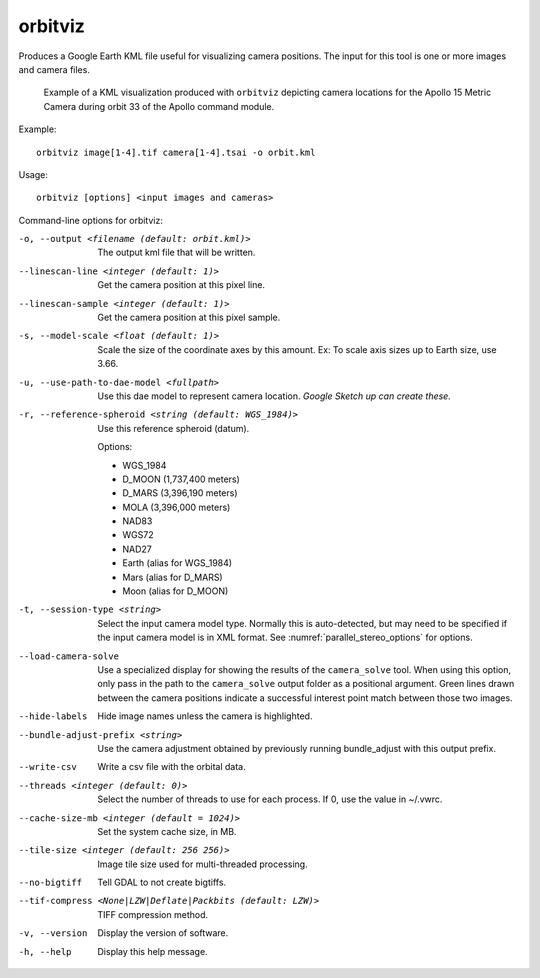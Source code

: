 .. _orbitviz:

orbitviz
--------

Produces a Google Earth KML file useful for visualizing camera
positions. The input for this tool is one or more images and camera
files.

.. figure:: ../images/orbitviz_ge_result_600px.png
   :name: orbitviz_example
   :alt: KML visualization 

   Example of a KML visualization produced with ``orbitviz`` depicting
   camera locations for the Apollo 15 Metric Camera during orbit 33 of
   the Apollo command module.

Example::

      orbitviz image[1-4].tif camera[1-4].tsai -o orbit.kml

Usage::

     orbitviz [options] <input images and cameras> 

Command-line options for orbitviz:

-o, --output <filename (default: orbit.kml)>
    The output kml file that will be written.

--linescan-line <integer (default: 1)>
    Get the camera position at this pixel line.

--linescan-sample <integer (default: 1)>
    Get the camera position at this pixel sample.

-s, --model-scale <float (default: 1)>
    Scale the size of the coordinate axes by this amount. Ex: To
    scale axis sizes up to Earth size, use 3.66.

-u, --use-path-to-dae-model <fullpath>
    Use this dae model to represent camera location. *Google Sketch
    up can create these.*

-r, --reference-spheroid <string (default: WGS_1984)>
    Use this reference spheroid (datum). 

    Options:

    - WGS_1984
    - D_MOON (1,737,400 meters)
    - D_MARS (3,396,190 meters)
    - MOLA (3,396,000 meters)
    - NAD83
    - WGS72
    - NAD27
    - Earth (alias for WGS_1984)
    - Mars (alias for D_MARS)
    - Moon (alias for D_MOON)

-t, --session-type <string>
    Select the input camera model type. Normally this is auto-detected,
    but may need to be specified if the input camera model is in
    XML format. See :numref:`parallel_stereo_options` for options.

--load-camera-solve
    Use a specialized display for showing the results of the
    ``camera_solve`` tool. When using this option, only pass in the
    path to the ``camera_solve`` output folder as a positional
    argument. Green lines drawn between the camera positions indicate
    a successful interest point match between those two images.

--hide-labels
    Hide image names unless the camera is highlighted.

--bundle-adjust-prefix <string>
    Use the camera adjustment obtained by previously running
    bundle_adjust with this output prefix.

--write-csv
    Write a csv file with the orbital data.

--threads <integer (default: 0)>
    Select the number of threads to use for each process. If 0, use
    the value in ~/.vwrc.
 
--cache-size-mb <integer (default = 1024)>
    Set the system cache size, in MB.

--tile-size <integer (default: 256 256)>
    Image tile size used for multi-threaded processing.

--no-bigtiff
    Tell GDAL to not create bigtiffs.

--tif-compress <None|LZW|Deflate|Packbits (default: LZW)>
    TIFF compression method.

-v, --version
    Display the version of software.

-h, --help
    Display this help message.

